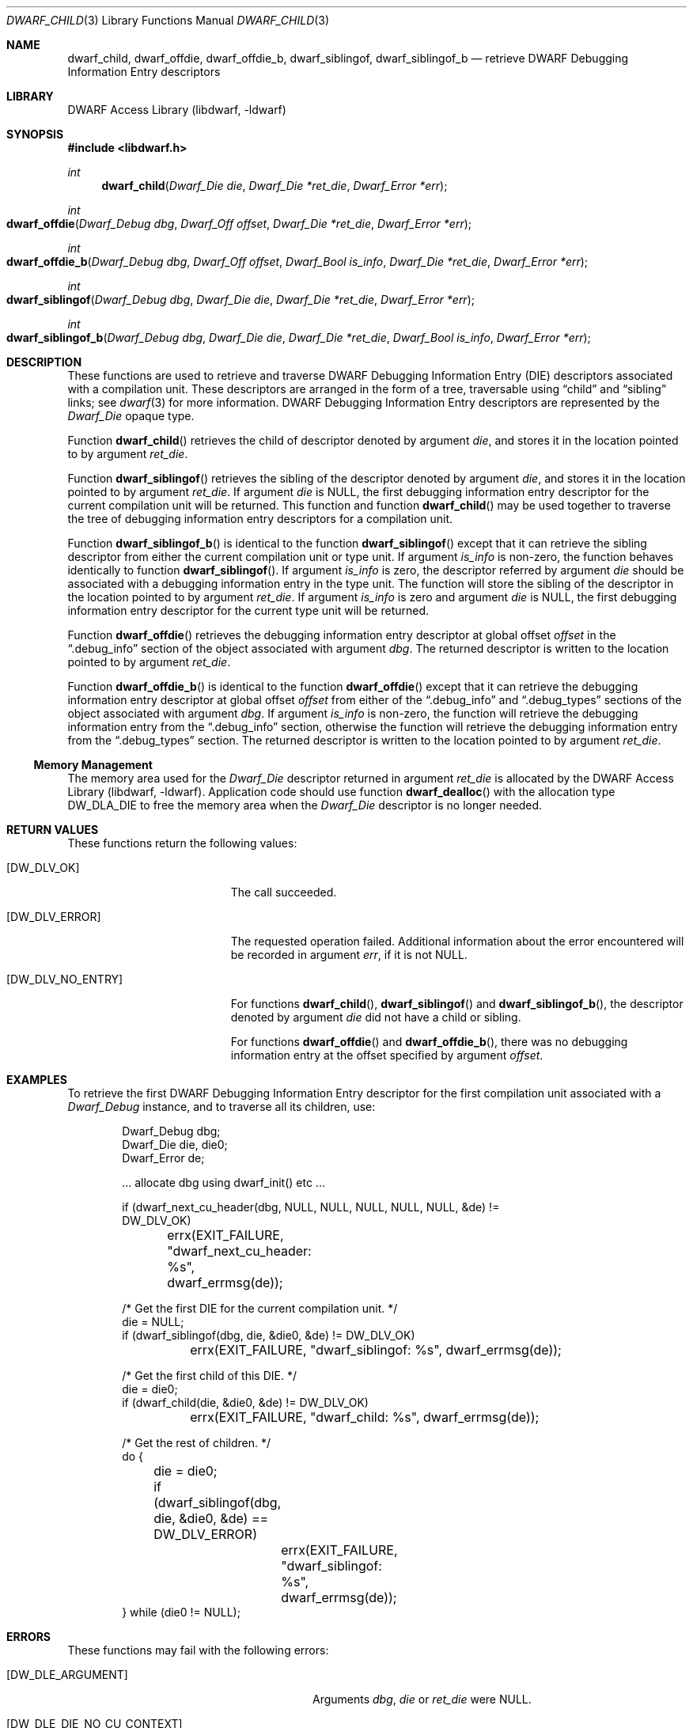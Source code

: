 .\"	$NetBSD: dwarf_child.3,v 1.4 2020/11/26 22:51:35 jkoshy Exp $
.\"
.\" Copyright (c) 2010,2014 Kai Wang
.\" All rights reserved.
.\"
.\" Redistribution and use in source and binary forms, with or without
.\" modification, are permitted provided that the following conditions
.\" are met:
.\" 1. Redistributions of source code must retain the above copyright
.\"    notice, this list of conditions and the following disclaimer.
.\" 2. Redistributions in binary form must reproduce the above copyright
.\"    notice, this list of conditions and the following disclaimer in the
.\"    documentation and/or other materials provided with the distribution.
.\"
.\" THIS SOFTWARE IS PROVIDED BY THE AUTHOR AND CONTRIBUTORS ``AS IS'' AND
.\" ANY EXPRESS OR IMPLIED WARRANTIES, INCLUDING, BUT NOT LIMITED TO, THE
.\" IMPLIED WARRANTIES OF MERCHANTABILITY AND FITNESS FOR A PARTICULAR PURPOSE
.\" ARE DISCLAIMED.  IN NO EVENT SHALL THE AUTHOR OR CONTRIBUTORS BE LIABLE
.\" FOR ANY DIRECT, INDIRECT, INCIDENTAL, SPECIAL, EXEMPLARY, OR CONSEQUENTIAL
.\" DAMAGES (INCLUDING, BUT NOT LIMITED TO, PROCUREMENT OF SUBSTITUTE GOODS
.\" OR SERVICES; LOSS OF USE, DATA, OR PROFITS; OR BUSINESS INTERRUPTION)
.\" HOWEVER CAUSED AND ON ANY THEORY OF LIABILITY, WHETHER IN CONTRACT, STRICT
.\" LIABILITY, OR TORT (INCLUDING NEGLIGENCE OR OTHERWISE) ARISING IN ANY WAY
.\" OUT OF THE USE OF THIS SOFTWARE, EVEN IF ADVISED OF THE POSSIBILITY OF
.\" SUCH DAMAGE.
.\"
.\" Id: dwarf_child.3 3644 2018-10-15 19:55:01Z jkoshy
.\"
.Dd December 21, 2014
.Dt DWARF_CHILD 3
.Os
.Sh NAME
.Nm dwarf_child ,
.Nm dwarf_offdie ,
.Nm dwarf_offdie_b ,
.Nm dwarf_siblingof ,
.Nm dwarf_siblingof_b
.Nd retrieve DWARF Debugging Information Entry descriptors
.Sh LIBRARY
.Lb libdwarf
.Sh SYNOPSIS
.In libdwarf.h
.Ft int
.Fn dwarf_child "Dwarf_Die die" "Dwarf_Die *ret_die" "Dwarf_Error *err"
.Ft int
.Fo dwarf_offdie
.Fa "Dwarf_Debug dbg"
.Fa "Dwarf_Off offset"
.Fa "Dwarf_Die *ret_die"
.Fa "Dwarf_Error *err"
.Fc
.Ft int
.Fo dwarf_offdie_b
.Fa "Dwarf_Debug dbg"
.Fa "Dwarf_Off offset"
.Fa "Dwarf_Bool is_info"
.Fa "Dwarf_Die *ret_die"
.Fa "Dwarf_Error *err"
.Fc
.Ft int
.Fo dwarf_siblingof
.Fa "Dwarf_Debug dbg"
.Fa "Dwarf_Die die"
.Fa "Dwarf_Die *ret_die"
.Fa "Dwarf_Error *err"
.Fc
.Ft int
.Fo dwarf_siblingof_b
.Fa "Dwarf_Debug dbg"
.Fa "Dwarf_Die die"
.Fa "Dwarf_Die *ret_die"
.Fa "Dwarf_Bool is_info"
.Fa "Dwarf_Error *err"
.Fc
.Sh DESCRIPTION
These functions are used to retrieve and traverse DWARF
Debugging Information Entry (DIE) descriptors associated with
a compilation unit.
These descriptors are arranged in the form of a tree, traversable
using
.Dq child
and
.Dq sibling
links; see
.Xr dwarf 3
for more information.
DWARF Debugging Information Entry descriptors are represented
by the
.Vt Dwarf_Die
opaque type.
.Pp
Function
.Fn dwarf_child
retrieves the child of descriptor denoted by argument
.Ar die ,
and stores it in the location pointed to by argument
.Ar ret_die .
.Pp
Function
.Fn dwarf_siblingof
retrieves the sibling of the descriptor denoted by argument
.Ar die ,
and stores it in the location pointed to by argument
.Ar ret_die .
If argument
.Ar die
is NULL, the first debugging information entry descriptor for the
current compilation unit will be returned.
This function and function
.Fn dwarf_child
may be used together to traverse the tree of debugging information
entry descriptors for a compilation unit.
.Pp
Function
.Fn dwarf_siblingof_b
is identical to the function
.Fn dwarf_siblingof
except that it can retrieve the sibling descriptor from either the
current compilation unit or type unit.
If argument
.Ar is_info
is non-zero, the function behaves identically to function
.Fn dwarf_siblingof .
If argument
.Ar is_info
is zero, the descriptor referred by argument
.Ar die
should be associated with a debugging information entry in the
type unit.
The function will store the sibling of the descriptor in the location
pointed to by argument
.Ar ret_die .
If argument
.Ar is_info
is zero and argument
.Ar die
is
.Dv NULL ,
the first debugging information entry descriptor for the
current type unit will be returned.
.Pp
Function
.Fn dwarf_offdie
retrieves the debugging information entry descriptor at global offset
.Ar offset
in the
.Dq .debug_info
section of the object associated with argument
.Ar dbg .
The returned descriptor is written to the location pointed to by argument
.Ar ret_die .
.Pp
Function
.Fn dwarf_offdie_b
is identical to the function
.Fn dwarf_offdie
except that it can retrieve the debugging information entry descriptor at
global offset
.Ar offset
from either of the
.Dq .debug_info
and
.Dq .debug_types
sections of the object associated with argument
.Ar dbg .
If argument
.Ar is_info
is non-zero, the function will retrieve the debugging information
entry from the
.Dq .debug_info
section, otherwise the function will retrieve the debugging
information entry from the
.Dq .debug_types
section.
The returned descriptor is written to the location pointed to by argument
.Ar ret_die .
.Ss Memory Management
The memory area used for the
.Vt Dwarf_Die
descriptor returned in argument
.Ar ret_die
is allocated by the
.Lb libdwarf .
Application code should use function
.Fn dwarf_dealloc
with the allocation type
.Dv DW_DLA_DIE
to free the memory area when the
.Vt Dwarf_Die
descriptor is no longer needed.
.Sh RETURN VALUES
These functions return the following values:
.Bl -tag -width ".Bq Er DW_DLV_NO_ENTRY"
.It Bq Er DW_DLV_OK
The call succeeded.
.It Bq Er DW_DLV_ERROR
The requested operation failed.
Additional information about the error encountered will be recorded in
argument
.Ar err ,
if it is not NULL.
.It Bq Er DW_DLV_NO_ENTRY
For functions
.Fn dwarf_child ,
.Fn dwarf_siblingof
and
.Fn dwarf_siblingof_b ,
the descriptor denoted by argument
.Ar die
did not have a child or sibling.
.Pp
For functions
.Fn dwarf_offdie
and
.Fn dwarf_offdie_b ,
there was no debugging information entry at the offset specified by
argument
.Ar offset .
.El
.Sh EXAMPLES
To retrieve the first DWARF Debugging Information Entry descriptor for
the first compilation unit associated with a
.Vt Dwarf_Debug
instance, and to traverse all its children, use:
.Bd -literal -offset indent
Dwarf_Debug dbg;
Dwarf_Die die, die0;
Dwarf_Error de;

\&... allocate dbg using dwarf_init() etc ...

if (dwarf_next_cu_header(dbg, NULL, NULL, NULL, NULL, NULL, &de) !=
    DW_DLV_OK)
	errx(EXIT_FAILURE, "dwarf_next_cu_header: %s",
	    dwarf_errmsg(de));

/* Get the first DIE for the current compilation unit. */
die = NULL;
if (dwarf_siblingof(dbg, die, &die0, &de) != DW_DLV_OK)
	errx(EXIT_FAILURE, "dwarf_siblingof: %s", dwarf_errmsg(de));

/* Get the first child of this DIE. */
die = die0;
if (dwarf_child(die, &die0, &de) != DW_DLV_OK)
	errx(EXIT_FAILURE, "dwarf_child: %s", dwarf_errmsg(de));

/* Get the rest of children. */
do {
	die = die0;
	if (dwarf_siblingof(dbg, die, &die0, &de) == DW_DLV_ERROR)
		errx(EXIT_FAILURE, "dwarf_siblingof: %s",
		    dwarf_errmsg(de));
} while (die0 != NULL);
.Ed
.Sh ERRORS
These functions may fail with the following errors:
.Bl -tag -width ".Bq Er DW_DLE_DIE_NO_CU_CONTEXT"
.It Bq Er DW_DLE_ARGUMENT
Arguments
.Ar dbg ,
.Ar die
or
.Ar ret_die
were NULL.
.It Bq Er DW_DLE_DIE_NO_CU_CONTEXT
Argument
.Ar dbg
was not associated with a compilation unit.
.It Bq Er DW_DLE_NO_ENTRY
The descriptor denoted by argument
.Ar die
had no child or sibling, or there was no DWARF debugging information
entry at the offset specified by argument
.Va offset .
.El
.Sh SEE ALSO
.Xr dwarf 3 ,
.Xr dwarf_errmsg 3 ,
.Xr dwarf_get_die_infotypes_flag 3 ,
.Xr dwarf_next_cu_header 3
